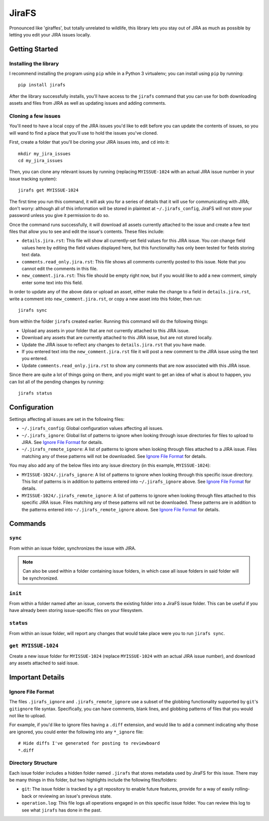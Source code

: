 JiraFS
======

Pronounced like 'giraffes', but totally unrelated to wildlife, this
library lets you stay out of JIRA as much as possible by letting
you edit your JIRA issues locally.


Getting Started
---------------

Installing the library
~~~~~~~~~~~~~~~~~~~~~~

I recommend installing the program using ``pip`` while in a Python 3
virtualenv;  you can install using ``pip`` by running::

    pip install jirafs

After the library successfully installs, you'll have access to the ``jirafs``
command that you can use for both downloading assets and files from JIRA
as well as updating issues and adding comments.

Cloning a few issues
~~~~~~~~~~~~~~~~~~~~

You'll need to have a local copy of the JIRA issues you'd like to edit
before you can update the contents of issues, so you will wand to find
a place that you'll use to hold the issues you've cloned.

First, create a folder that you'll be cloning your JIRA issues into, and
``cd`` into it::

    mkdir my_jira_issues
    cd my_jira_issues

Then, you can clone any relevant issues by running (replacing ``MYISSUE-1024``
with an actual JIRA issue number in your issue tracking system)::

    jirafs get MYISSUE-1024

The first time you run this command, it will ask you for a series of details
that it will use for communicating with JIRA; don't worry: although all of this
information will be stored in plaintext at ``~/.jirafs_config``, JiraFS will
not store your password unless you give it permission to do so.

Once the command runs successfully, it will download all assets currently
attached to the issue and create a few text files that allow you to see and
edit the issue's contents.  These files include:

* ``details.jira.rst``:  This file will show all currently-set field values
  for this JIRA issue.  You *can* change field values here by editing the
  field values displayed here, but this functionality has only been tested
  for fields storing text data.
* ``comments.read_only.jira.rst``: This file shows all comments currently
  posted to this issue.  Note that you cannot edit the comments in this file.
* ``new_comment.jira.rst``: This file should be empty right now, but if you
  would like to add a new comment, simply enter some text into this field.

In order to update any of the above data or upload an asset, either
make the change to a field in ``details.jira.rst``, write a comment into
``new_comment.jira.rst``, or copy a new asset into this folder, then run::

    jirafs sync

from within the folder ``jirafs`` created earlier.  Running this command
will do the following things:

* Upload any assets in your folder that are not currently attached to this
  JIRA issue.
* Download any assets that are currently attached to this JIRA issue, but are
  not stored locally.
* Update the JIRA issue to reflect any changes to ``details.jira.rst`` that
  you have made.
* If you entered text into the ``new_comment.jira.rst`` file it will post
  a new comment to the JIRA issue using the text you entered.
* Update ``comments.read_only.jira.rst`` to show any comments that are now
  associated with this JIRA issue.

Since there are quite a lot of things going on there, and you might want to
get an idea of what is about to happen, you can list all of the pending
changes by running::

    jirafs status


Configuration
-------------

Settings affecting all issues are set in the following files:

* ``~/.jirafs_config``: Global configuration values affecting all issues.
* ``~/.jirafs_ignore``: Global list of patterns to ignore when looking through
  issue directories for files to upload to JIRA.  See `Ignore File Format`_
  for details.
* ``~/.jirafs_remote_ignore``: A list of patterns to ignore when looking
  through files attached to a JIRA issue.  Files matching any of these
  patterns will not be downloaded.  See `Ignore File Format`_ for details.

You may also add any of the below files into any issue directory (in this
example, ``MYISSUE-1024``):

* ``MYISSUE-1024/.jirafs_ignore``: A list of patterns to ignore when looking
  through this specific issue directory.  This list of patterns is in
  addition to patterns entered into ``~/.jirafs_ignore`` above.  See
  `Ignore File Format`_ for details.
* ``MYISSUE-1024/.jirafs_remote_ignore``: A list of patterns to ignore
  when looking through files attached to this specific JIRA issue.  Files
  matching any of these patterns will not be downloaded.  These patterns
  are in addition to the patterns entered into ``~/.jirafs_remote_ignore``
  above.  See `Ignore File Format`_ for details.


Commands
--------

``sync``
~~~~~~~~

From within an issue folder, synchronizes the issue with JIRA.

.. note::

   Can also be used within a folder containing issue folders, in which
   case all issue folders in said folder will be synchronized.

``init``
~~~~~~~~

From within a folder named after an issue, converts the existing
folder into a JiraFS issue folder.  This can be useful if you have
already been storing issue-specific files on your filesystem.

``status``
~~~~~~~~~~

From within an issue folder, will report any changes that would take place
were you to run ``jirafs sync``.

``get MYISSUE-1024``
~~~~~~~~~~~~~~~~~~~~

Create a new issue folder for ``MYISSUE-1024`` (replace ``MYISSUE-1024`` with
an actual JIRA issue number), and download any assets attached to said issue.


Important Details
-----------------

Ignore File Format
~~~~~~~~~~~~~~~~~~

The files ``.jirafs_ignore`` and ``.jirafs_remote_ignore`` use a subset
of the globbing functionality supported by ``git``'s ``gitignore`` file
syntax.  Specifically, you can have comments, blank lines, and 
globbing patterns of files that you would not like to upload.

For example, if you'd like to ignore files having a ``.diff`` extension,
and would like to add a comment indicating why those are ignored, you
could enter the following into any ``*_ignore`` file::

    # Hide diffs I've generated for posting to reviewboard
    *.diff

Directory Structure
~~~~~~~~~~~~~~~~~~~

Each issue folder includes a hidden folder named ``.jirafs`` that
stores metadata used by JiraFS for this issue.  There may be
many things in this folder, but two highlights include the following
files/folders:

* ``git``: The issue folder is tracked by a git repository to enable
  future features, provide for a way of easily rolling-back or reviewing
  an issue's previous state.
* ``operation.log``: This file logs all operations engaged in on this
  specific issue folder.  You can review this log to see what ``jirafs``
  has done in the past.
